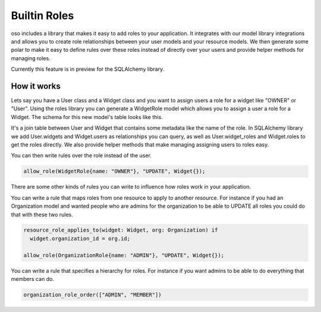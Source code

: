 ==============
Builtin Roles
==============

oso includes a library that makes it easy to add roles to your application.
It integrates with our model library integrations and allows you to create role
relationships between your user models and your resource models.
We then generate some polar to make it easy to define rules over these roles instead
of directly over your users and provide helper methods for managing roles.

Currently this feature is in preview for the SQLAlchemy library.

How it works
============

Lets say you have a User class and a Widget class and you want to assign users a role for a widget like
"OWNER" or "User". Using the roles library you can generate a WidgetRole model which allows you to assign
a user a role for a Widget. The schema for this new model's table looks like this. 

.. image:: /getting-started/builtin-roles/roles.svg

It's a join table between
User and Widget that contains some metadata like the name of the role. In SQLAlchemy library we add User.widgets
and Widget.users as relationships you can query, as well as User.widget_roles and Widget.roles to get the roles directly.
We also provide helper methods that make managing assigning users to roles easy.

You can then write rules over the role instead of the user.

.. code-block:: polar
  
  allow_role(WidgetRole{name: "OWNER"}, "UPDATE", Widget{});

There are some other kinds of rules you can write to influence how roles work in your application.

You can write a rule that maps roles from one resource to apply to another resource. For instance if
you had an Organization model and wanted people who are admins for the organization to be able to UPDATE
all roles you could do that with these two rules.

.. code-block:: polar

  resource_role_applies_to(widget: Widget, org: Organization) if
    widget.organization_id = org.id;

  allow_role(OrganizationRole{name: "ADMIN"}, "UPDATE", Widget{});

You can write a rule that specifies a hierarchy for roles. For instance if you want admins to
be able to do everything that members can do.

.. code-block:: polar

  organization_role_order(["ADMIN", "MEMBER"])

